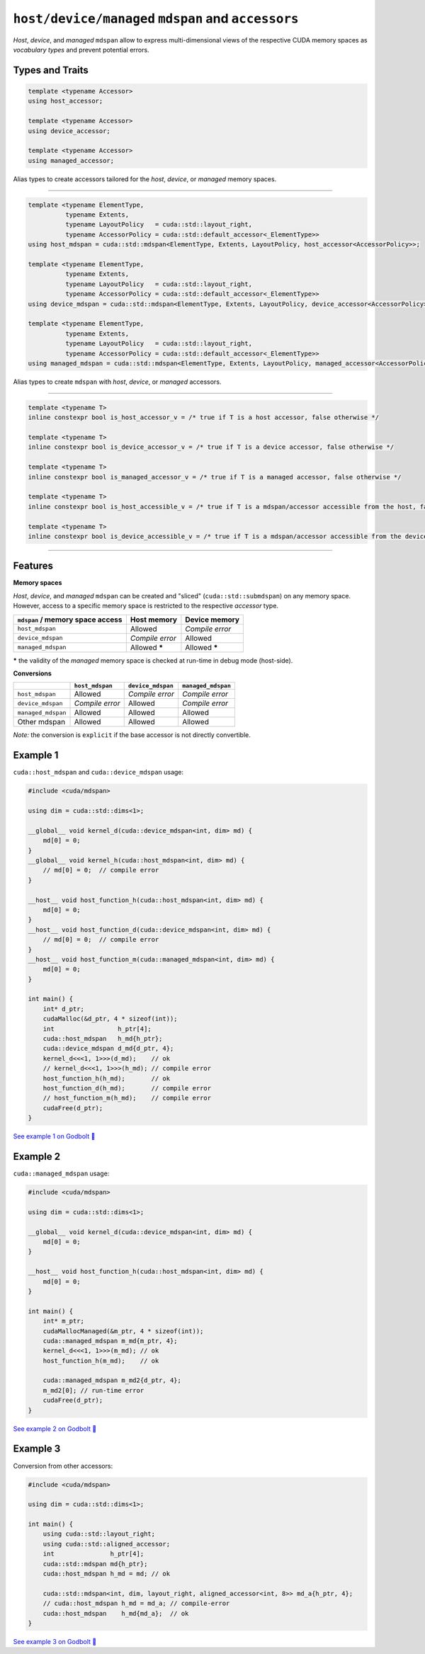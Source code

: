 .. _libcudacxx-extended-api-mdspan-host-device-accessor:

``host/device/managed`` ``mdspan`` and ``accessors``
====================================================

*Host*, *device*, and *managed* ``mdspan`` allow to express multi-dimensional views of the respective CUDA memory spaces as *vocabulary types* and prevent potential errors.

Types and Traits
----------------

.. code-block:: cpp

  template <typename Accessor>
  using host_accessor;

  template <typename Accessor>
  using device_accessor;

  template <typename Accessor>
  using managed_accessor;

Alias types to create accessors tailored for the *host*, *device*, or *managed* memory spaces.

----

.. code-block:: cpp

  template <typename ElementType,
            typename Extents,
            typename LayoutPolicy   = cuda::std::layout_right,
            typename AccessorPolicy = cuda::std::default_accessor<_ElementType>>
  using host_mdspan = cuda::std::mdspan<ElementType, Extents, LayoutPolicy, host_accessor<AccessorPolicy>>;

  template <typename ElementType,
            typename Extents,
            typename LayoutPolicy   = cuda::std::layout_right,
            typename AccessorPolicy = cuda::std::default_accessor<_ElementType>>
  using device_mdspan = cuda::std::mdspan<ElementType, Extents, LayoutPolicy, device_accessor<AccessorPolicy>>;

  template <typename ElementType,
            typename Extents,
            typename LayoutPolicy   = cuda::std::layout_right,
            typename AccessorPolicy = cuda::std::default_accessor<_ElementType>>
  using managed_mdspan = cuda::std::mdspan<ElementType, Extents, LayoutPolicy, managed_accessor<AccessorPolicy>>;

Alias types to create ``mdspan`` with *host*, *device*, or *managed* accessors.

----

.. code-block:: cpp

  template <typename T>
  inline constexpr bool is_host_accessor_v = /* true if T is a host accessor, false otherwise */

  template <typename T>
  inline constexpr bool is_device_accessor_v = /* true if T is a device accessor, false otherwise */

  template <typename T>
  inline constexpr bool is_managed_accessor_v = /* true if T is a managed accessor, false otherwise */

  template <typename T>
  inline constexpr bool is_host_accessible_v = /* true if T is a mdspan/accessor accessible from the host, false otherwise */

  template <typename T>
  inline constexpr bool is_device_accessible_v = /* true if T is a mdspan/accessor accessible from the device, false otherwise */

----

Features
--------

**Memory spaces**

*Host*, *device*, and *managed* ``mdspan`` can be created and "sliced" (``cuda::std::submdspan``) on any memory space. However, access to a specific memory space is restricted to the respective *accessor* type.

+----------------------------------+------------------+-------------------+
| ``mdspan`` / memory space access | Host memory      | Device memory     |
+==================================+==================+===================+
| ``host_mdspan``                  | Allowed          | *Compile error*   |
+----------------------------------+------------------+-------------------+
| ``device_mdspan``                | *Compile error*  | Allowed           |
+----------------------------------+------------------+-------------------+
| ``managed_mdspan``               | Allowed *****    | Allowed *****     |
+----------------------------------+------------------+-------------------+

***** the validity of the *managed* memory space is checked at run-time in debug mode (host-side).

**Conversions**

+-----------------------------+------------------+-------------------+---------------------+
|                             | ``host_mdspan``  | ``device_mdspan`` | ``managed_mdspan``  |
+=============================+==================+===================+=====================+
| ``host_mdspan``             | Allowed          | *Compile error*   | *Compile error*     |
+-----------------------------+------------------+-------------------+---------------------+
| ``device_mdspan``           | *Compile error*  | Allowed           | *Compile error*     |
+-----------------------------+------------------+-------------------+---------------------+
| ``managed_mdspan``          | Allowed          | Allowed           | Allowed             |
+-----------------------------+------------------+-------------------+---------------------+
| Other mdspan                | Allowed          | Allowed           | Allowed             |
+-----------------------------+------------------+-------------------+---------------------+

*Note:* the conversion is ``explicit`` if the base accessor is not directly convertible.

Example 1
---------

``cuda::host_mdspan`` and ``cuda::device_mdspan`` usage:

.. code-block:: cpp

    #include <cuda/mdspan>

    using dim = cuda::std::dims<1>;

    __global__ void kernel_d(cuda::device_mdspan<int, dim> md) {
        md[0] = 0;
    }
    __global__ void kernel_h(cuda::host_mdspan<int, dim> md) {
        // md[0] = 0;  // compile error
    }

    __host__ void host_function_h(cuda::host_mdspan<int, dim> md) {
        md[0] = 0;
    }
    __host__ void host_function_d(cuda::device_mdspan<int, dim> md) {
        // md[0] = 0;  // compile error
    }
    __host__ void host_function_m(cuda::managed_mdspan<int, dim> md) {
        md[0] = 0;
    }

    int main() {
        int* d_ptr;
        cudaMalloc(&d_ptr, 4 * sizeof(int));
        int                 h_ptr[4];
        cuda::host_mdspan   h_md{h_ptr};
        cuda::device_mdspan d_md{d_ptr, 4};
        kernel_d<<<1, 1>>>(d_md);    // ok
        // kernel_d<<<1, 1>>>(h_md); // compile error
        host_function_h(h_md);       // ok
        host_function_d(h_md);       // compile error
        // host_function_m(h_md);    // compile error
        cudaFree(d_ptr);
    }

`See example 1 on Godbolt 🔗 <https://godbolt.org/z/fezxsbjaq>`_

Example 2
---------

``cuda::managed_mdspan`` usage:

.. code-block:: cpp

    #include <cuda/mdspan>

    using dim = cuda::std::dims<1>;

    __global__ void kernel_d(cuda::device_mdspan<int, dim> md) {
        md[0] = 0;
    }

    __host__ void host_function_h(cuda::host_mdspan<int, dim> md) {
        md[0] = 0;
    }

    int main() {
        int* m_ptr;
        cudaMallocManaged(&m_ptr, 4 * sizeof(int));
        cuda::managed_mdspan m_md{m_ptr, 4};
        kernel_d<<<1, 1>>>(m_md); // ok
        host_function_h(m_md);    // ok

        cuda::managed_mdspan m_md2{d_ptr, 4};
        m_md2[0]; // run-time error
        cudaFree(d_ptr);
    }

`See example 2 on Godbolt 🔗 <https://godbolt.org/z/Kj39Pe4vP>`_


Example 3
---------

Conversion from other accessors:

.. code-block:: cpp

    #include <cuda/mdspan>

    using dim = cuda::std::dims<1>;

    int main() {
        using cuda::std::layout_right;
        using cuda::std::aligned_accessor;
        int               h_ptr[4];
        cuda::std::mdspan md{h_ptr};
        cuda::host_mdspan h_md = md; // ok

        cuda::std::mdspan<int, dim, layout_right, aligned_accessor<int, 8>> md_a{h_ptr, 4};
        // cuda::host_mdspan h_md = md_a; // compile-error
        cuda::host_mdspan    h_md{md_a};  // ok
    }

`See example 3 on Godbolt 🔗 <https://godbolt.org/z/7dq7vcTWP>`_

